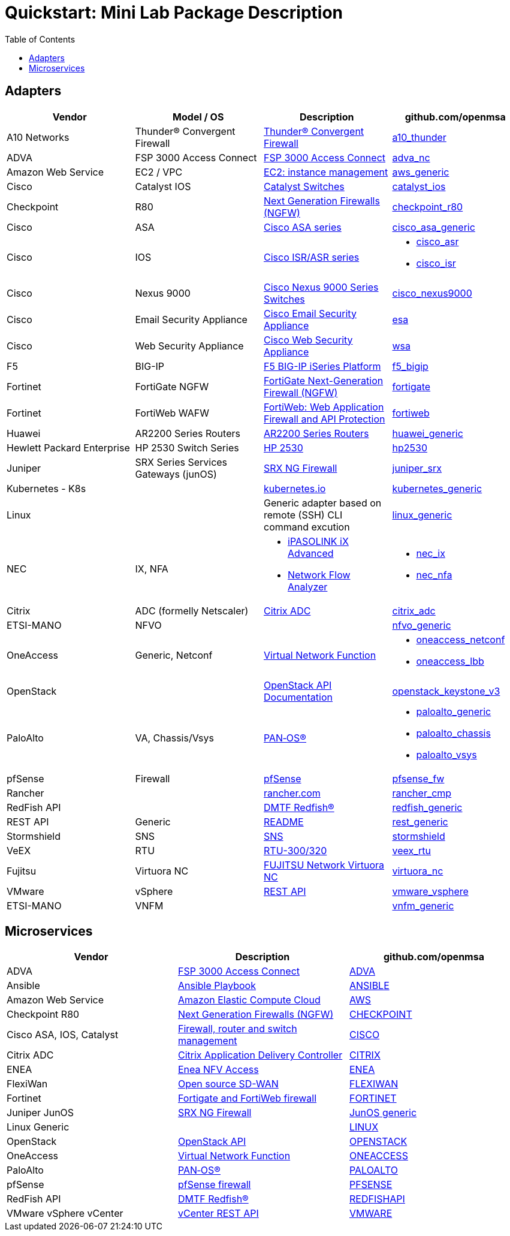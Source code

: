 = Quickstart: Mini Lab Package Description
:doctype: book
:imagesdir: ./resources/
ifdef::env-github,env-browser[:outfilesuffix: .adoc]
:toc: left
:toclevels: 4 

== Adapters

[cols=4*,options="header"]
|===
| Vendor
| Model / OS
| Description
| github.com/openmsa

| A10 Networks
| Thunder® Convergent Firewall
| link:https://www.a10networks.com/products/thunder-cfw/[Thunder® Convergent Firewall]
| link:https://github.com/openmsa/Adapters/tree/master/adapters/a10_thunder[a10_thunder]

| ADVA
| FSP 3000 Access Connect
| link:https://www.adva.com/en/products/open-optical-transport/optical-access/accessconnect[FSP 3000 Access Connect]
| link:https://github.com/openmsa/Adapters/tree/master/adapters/adva_nc[adva_nc]

| Amazon Web Service
| EC2 / VPC
| link:https://docs.aws.amazon.com/ec2/index.html?nc2=h_ql_doc_ec2[EC2: instance management]
| link:https://github.com/openmsa/Adapters/tree/master/adapters/aws_generic[aws_generic]

| Cisco
| Catalyst IOS
| link:https://www.cisco.com/c/en/us/support/switches/index.html[Catalyst Switches]
| link:https://github.com/openmsa/Adapters/tree/master/adapters/catalyst_ios[catalyst_ios]

| Checkpoint
| R80
| link:https://www.checkpoint.com/products/next-generation-firewall/#[Next Generation Firewalls (NGFW)]
| link:https://github.com/openmsa/Adapters/tree/master/adapters/checkpoint_r80[checkpoint_r80]

| Cisco
| ASA
| link:https://www.cisco.com/c/en/us/support/security/index.html[Cisco ASA series]
| link:https://github.com/openmsa/Adapters/tree/master/adapters/cisco_asa_generic[cisco_asa_generic]

| Cisco
| IOS
| link:https://www.cisco.com/c/en/us/support/routers/index.html[Cisco ISR/ASR series]
a| * link:https://github.com/openmsa/Adapters/tree/master/adapters/cisco_asr[cisco_asr]
  * link:https://github.com/openmsa/Adapters/tree/master/adapters/cisco_isr[cisco_isr]

| Cisco
| Nexus 9000
| link:https://www.cisco.com/c/en/us/products/switches/nexus-9000-series-switches/index.html[Cisco Nexus 9000 Series Switches]
| link:https://github.com/openmsa/Adapters/tree/master/adapters/cisco_nexus9000[cisco_nexus9000]

| Cisco
| Email Security Appliance
| link:https://www.cisco.com/c/en/us/products/security/email-security/index.html[Cisco Email Security Appliance]
| link:https://github.com/openmsa/Adapters/tree/master/adapters/esa[esa]

| Cisco
| Web Security Appliance
| link:https://www.cisco.com/c/en/us/products/security/web-security-appliance/index.html[Cisco Web Security Appliance]
| link:https://github.com/openmsa/Adapters/tree/master/adapters/wsa[wsa]

| F5
| BIG-IP
| link:https://www.f5.com/products/big-ip-services/iseries-appliance[F5 BIG-IP iSeries Platform]
| link:https://github.com/openmsa/Adapters/tree/master/adapters/f5_bigip[f5_bigip]

| Fortinet
| FortiGate NGFW
| link:https://www.fortinet.com/products/next-generation-firewall[FortiGate Next-Generation Firewall (NGFW)]
| link:https://github.com/openmsa/Adapters/tree/master/adapters/fortigate[fortigate]

| Fortinet
| FortiWeb WAFW
| link:https://www.fortinet.com/products/web-application-firewall/fortiweb[FortiWeb: Web Application Firewall and API Protection]
| link:https://github.com/openmsa/Adapters/tree/master/adapters/fortiweb[fortiweb]

| Huawei 
| AR2200 Series Routers
| link:https://support.huawei.com/enterprise/en/routers/ar2200-pid-6078842[AR2200 Series Routers]
| link:https://github.com/openmsa/Adapters/tree/master/adapters/huawei_generic[huawei_generic]

| Hewlett Packard Enterprise
| HP 2530 Switch Series
| link:https://support.hpe.com/hpesc/public/docDisplay?docId=emr_na-c03597248[HP 2530]
| link:https://github.com/openmsa/Adapters/tree/master/adapters/hp2530[hp2530]

| Juniper
| SRX Series Services Gateways (junOS)
| link:https://www.juniper.net/us/en/products-services/security/srx-series/[SRX NG Firewall]
| link:https://github.com/openmsa/Adapters/tree/master/adapters/juniper_srx[juniper_srx]

| Kubernetes - K8s
| 
| link:https://kubernetes.io/[kubernetes.io]
| link:https://github.com/openmsa/Adapters/tree/master/adapters/kubernetes_generic[kubernetes_generic]

| Linux
|
| Generic adapter based on remote (SSH) CLI command excution
| link:https://github.com/openmsa/Adapters/tree/master/adapters/linux_generic[linux_generic]

| NEC
| IX, NFA
a| * link:https://www.nec.com/en/global/prod/nw/pasolink/products/ipasolink-iX.html[iPASOLINK iX Advanced]
* link:https://www.nec.com/en/global/prod/masterscope/networkflowanalyzer/index.html[Network Flow Analyzer]
a| * link:https://github.com/openmsa/Adapters/tree/master/adapters/nec_ix[nec_ix]
* link:https://github.com/openmsa/Adapters/tree/master/adapters/nec_nfa[nec_nfa]

| Citrix
| ADC (formelly Netscaler)
| link:https://www.citrix.com/products/citrix-adc/[Citrix ADC]
| link:https://github.com/openmsa/Adapters/tree/master/adapters/citrix_adc[citrix_adc]

| ETSI-MANO
| NFVO
| 
| link:https://github.com/openmsa/Adapters/tree/master/adapters/nfvo_generic[nfvo_generic]

| OneAccess
| Generic, Netconf
| link:https://www.oneaccess-net.com/products/108/620[Virtual Network Function]
a| * link:https://github.com/openmsa/Adapters/tree/master/adapters/oneaccess_netconf[oneaccess_netconf]
* link:https://github.com/openmsa/Adapters/tree/master/adapters/oneaccess_lbb[oneaccess_lbb]

| OpenStack
|
| link:https://docs.openstack.org/api-quick-start/index.html[OpenStack API Documentation]
| link:https://github.com/openmsa/Adapters/tree/master/adapters/openstack_keystone_v3[openstack_keystone_v3]

| PaloAlto
| VA, Chassis/Vsys
| link:https://docs.paloaltonetworks.com/pan-os.html[PAN‑OS®]
a| * link:https://github.com/openmsa/Adapters/tree/master/adapters/paloalto_generic[paloalto_generic]
 * link:https://github.com/openmsa/Adapters/tree/master/adapters/paloalto_chassis[paloalto_chassis]
 * link:https://github.com/openmsa/Adapters/tree/master/adapters/paloalto_vsys[paloalto_vsys]

| pfSense
| Firewall
| link:https://www.pfsense.org/products/[pfSense]
| link:https://github.com/openmsa/Adapters/tree/master/adapters/pfsense_fw[pfsense_fw]

| Rancher
|
| link:https://rancher.com[rancher.com]
| link:https://github.com/openmsa/Adapters/tree/master/adapters/rancher_cmp[rancher_cmp]

| RedFish API
|
| link:https://www.dmtf.org/standards/redfish[DMTF Redfish®]
| link:https://github.com/openmsa/Adapters/tree/master/adapters/redfish_generic[redfish_generic]

| REST API
| Generic
| link:https://github.com/openmsa/Adapters/blob/master/adapters/rest_generic/README.md[README]
| link:https://github.com/openmsa/Adapters/tree/master/adapters/rest_generic[rest_generic]

| Stormshield
| SNS
| link:https://www.stormshield.com/fr/produits-et-services/produits/protection-des-reseaux/firmware-sns-4x/[SNS]
| link:https://github.com/openmsa/Adapters/tree/master/adapters/stormshield[stormshield]

| VeEX
| RTU
| link:https://www.veexinc.com/products/remote-test-unit-ethernet-ip-test-module-rtu-300-320[RTU-300/320]
| link:https://github.com/openmsa/Adapters/tree/master/adapters/veex_rtu[veex_rtu]

| Fujitsu
| Virtuora NC
| link:https://www.fujitsu.com/global/products/network/products/virtuora-nc/[FUJITSU Network Virtuora NC]
| link:https://github.com/openmsa/Adapters/tree/master/adapters/virtuora_nc[virtuora_nc]

| VMware
| vSphere
| link:https://code.vmware.com/web/sdk/6.7/vsphere-automation-rest[REST API]
| link:https://github.com/openmsa/Adapters/tree/master/adapters/vmware_vsphere[vmware_vsphere]

| ETSI-MANO
| VNFM
| 
| link:https://github.com/openmsa/Adapters/tree/master/adapters/vnfm_generic[vnfm_generic]

|===

== Microservices

[cols=3*,options="header"]
|===
| Vendor
| Description
| github.com/openmsa

| ADVA
| link:https://www.adva.com/en/products/open-optical-transport/optical-access/accessconnect[FSP 3000 Access Connect]
| link:https://github.com/openmsa/Microservices/tree/master/ADVA[ADVA]

| Ansible
| link:https://docs.ansible.com/ansible/latest/user_guide/playbooks.html[Ansible Playbook]
| link:https://github.com/openmsa/Microservices/tree/master/ANSIBLE[ANSIBLE]

| Amazon Web Service
| link:https://docs.aws.amazon.com/ec2/index.html?nc2=h_ql_doc_ec2[Amazon Elastic Compute Cloud]
| link:https://github.com/openmsa/Microservices/tree/master/AWS[AWS]

| Checkpoint R80
| link:https://www.checkpoint.com/products/next-generation-firewall/#[Next Generation Firewalls (NGFW)]
| link:https://github.com/openmsa/Microservices/tree/master/CHECKPOINT[CHECKPOINT]

| Cisco ASA, IOS, Catalyst
| link:https://www.cisco.com/c/en/us/index.html[Firewall, router and switch management]
| link:https://github.com/openmsa/Microservices/tree/master/CISCO[CISCO]

| Citrix ADC
| link:https://www.citrix.com/products/citrix-adc/[Citrix Application Delivery Controller]
| link:https://github.com/openmsa/Microservices/tree/master/CITRIX[CITRIX]

| ENEA
| link:https://www.enea.com/products/nfv-virtualization-platforms/enea-nfv-access/[Enea NFV Access]
| link:https://github.com/openmsa/Microservices/tree/master/REST/Generic/ENEA[ENEA]

| FlexiWan
| link:http://flexiwan.com[Open source SD-WAN]
| link:https://github.com/openmsa/Microservices/tree/master/FLEXIWAN[FLEXIWAN]

| Fortinet
| link:http://fortinet.com[Fortigate and FortiWeb firewall]
| link:https://github.com/openmsa/Microservices/tree/master/FORTINET[FORTINET]

| Juniper JunOS
| link:https://www.juniper.net/us/en/products-services/security/srx-series/[SRX NG Firewall]
| link:https://github.com/openmsa/Microservices/tree/master/JUNIPER/junOS_generic[JunOS generic]

| Linux Generic
| 
| link:https://github.com/openmsa/Microservices/tree/master/LINUX[LINUX]

| OpenStack
| link:https://docs.openstack.org/api-quick-start/index.html[OpenStack API]
| link:https://github.com/openmsa/Microservices/tree/master/OPENSTACK[OPENSTACK]

| OneAccess
| link:https://www.oneaccess-net.com/products/108/620[Virtual Network Function]
| link:https://github.com/openmsa/Microservices/tree/master/ONEACCESS[ONEACCESS]

| PaloAlto 
| link:https://docs.paloaltonetworks.com/pan-os.html[PAN‑OS®]
| link:https://github.com/openmsa/Microservices/tree/master/PALOALTO[PALOALTO]

| pfSense 
| link:https://www.pfsense.org/products/[pfSense firewall]
| link:https://github.com/openmsa/Microservices/tree/master/PFSENSE[PFSENSE]

| RedFish API 
| link:https://www.dmtf.org/standards/redfish[DMTF Redfish®]
| link:https://github.com/openmsa/Microservices/tree/master/REDFISHAPI[REDFISHAPI]

| VMware vSphere vCenter
| link:https://code.vmware.com/web/sdk/6.7/vsphere-automation-rest[vCenter REST API]
| link:https://github.com/openmsa/Microservices/tree/master/VMWARE[VMWARE]


|===